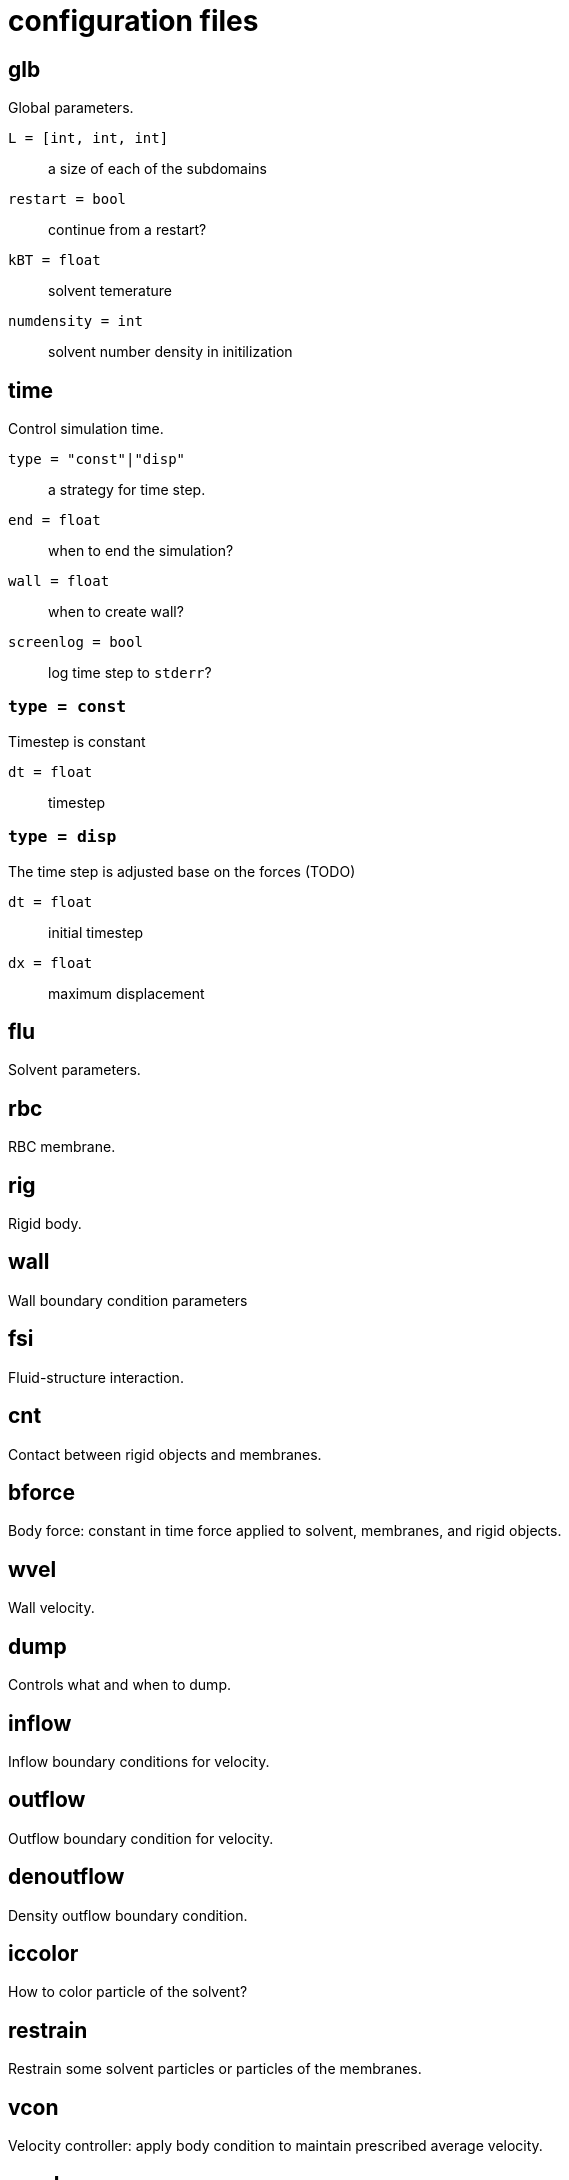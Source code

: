 = configuration files
:lext: .adoc

== glb
Global parameters.

`L = [int, int, int]`::
  a size of each of the subdomains
`restart = bool`::
  continue from a restart?
`kBT = float`::
  solvent temerature
`numdensity = int`::
  solvent number density in initilization

== time
Control simulation time.

`type = "const"|"disp"`::
  a strategy for time step.
`end = float`::
  when to end the simulation?
`wall = float`::
  when to create wall?
`screenlog = bool`::
  log time step to `stderr`?

=== `type = const`

Timestep is constant

`dt = float`::
  timestep

=== `type = disp`

The time step is adjusted base on the forces (TODO)

`dt = float`::
  initial timestep
`dx = float`::
  maximum displacement

== flu
Solvent parameters.

== rbc
RBC membrane.

== rig
Rigid body.

== wall
Wall boundary condition parameters

== fsi
Fluid-structure interaction.

== cnt
Contact between rigid objects and membranes.

== bforce
Body force: constant in time force applied to solvent, membranes, and rigid objects.

== wvel
Wall velocity.

== dump
Controls what and when to dump.

== inflow
Inflow boundary conditions for velocity.

== outflow
Outflow boundary condition for velocity.

== denoutflow
Density outflow boundary condition.

== iccolor
How to color particle of the solvent?

== restrain
Restrain some solvent particles or particles of the membranes.

== vcon
Velocity controller: apply body condition to maintain prescribed average velocity.

== recolor
Change color of some solvent particles durining the simulation.

== dflu
Parameters for solvent distribtuion between MPI processes.

== dbg
Debug options.
